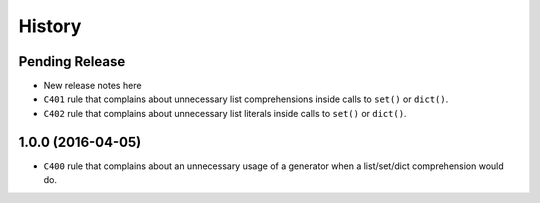 =======
History
=======

Pending Release
---------------

* New release notes here
* ``C401`` rule that complains about unnecessary list comprehensions inside
  calls to ``set()`` or ``dict()``.
* ``C402`` rule that complains about unnecessary list literals inside calls to
  ``set()`` or ``dict()``.


1.0.0 (2016-04-05)
------------------

* ``C400`` rule that complains about an unnecessary usage of a generator when a
  list/set/dict comprehension would do.
